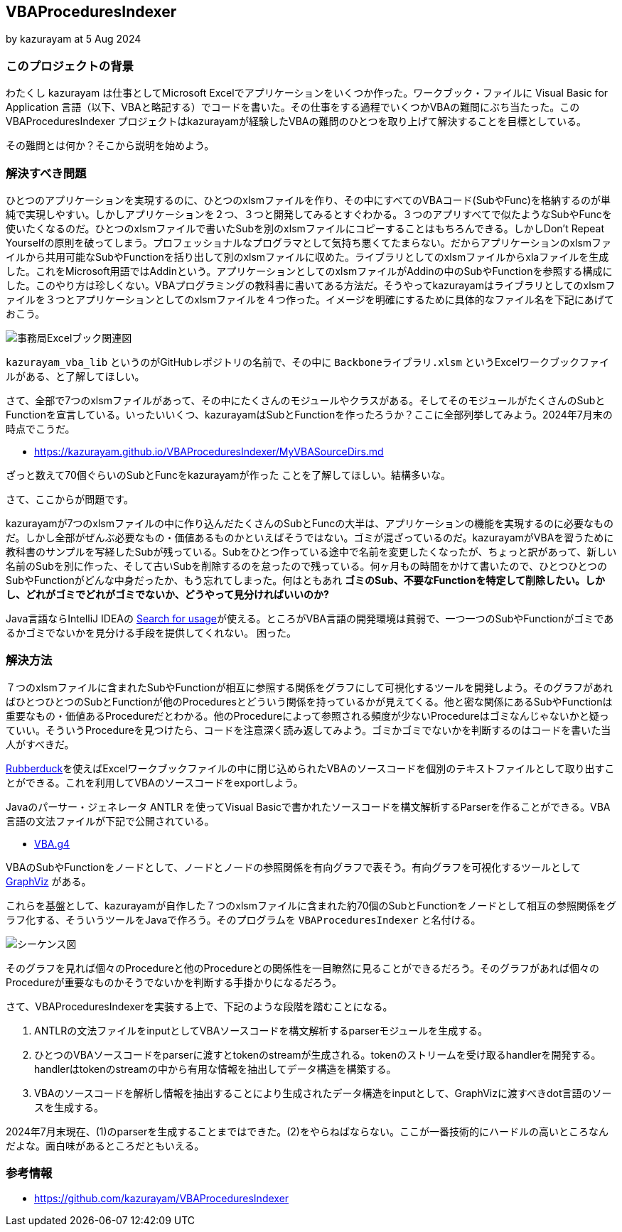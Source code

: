 == VBAProceduresIndexer

by kazurayam
at 5 Aug 2024

=== このプロジェクトの背景

わたくし kazurayam は仕事としてMicrosoft Excelでアプリケーションをいくつか作った。ワークブック・ファイルに Visual Basic for Application 言語（以下、VBAと略記する）でコードを書いた。その仕事をする過程でいくつかVBAの難問にぶち当たった。この VBAProceduresIndexer プロジェクトはkazurayamが経験したVBAの難問のひとつを取り上げて解決することを目標としている。

その難問とは何か？そこから説明を始めよう。

=== 解決すべき問題

ひとつのアプリケーションを実現するのに、ひとつのxlsmファイルを作り、その中にすべてのVBAコード(SubやFunc)を格納するのが単純で実現しやすい。しかしアプリケーションを２つ、３つと開発してみるとすぐわかる。３つのアプリすべてで似たようなSubやFuncを使いたくなるのだ。ひとつのxlsmファイルで書いたSubを別のxlsmファイルにコピーすることはもちろんできる。しかしDon't Repeat Yourselfの原則を破ってしまう。プロフェッショナルなプログラマとして気持ち悪くてたまらない。だからアプリケーションのxlsmファイルから共用可能なSubやFunctionを括り出して別のxlsmファイルに収めた。ライブラリとしてのxlsmファイルからxlaファイルを生成した。これをMicrosoft用語ではAddinという。アプリケーションとしてのxlsmファイルがAddinの中のSubやFunctionを参照する構成にした。このやり方は珍しくない。VBAプログラミングの教科書に書いてある方法だ。そうやってkazurayamはライブラリとしてのxlsmファイルを３つとアプリケーションとしてのxlsmファイルを４つ作った。イメージを明確にするために具体的なファイル名を下記にあげておこう。

image::https://kazurayam.github.io/VBAProceduresIndexer/diagrams/out/ExcelFiles/事務局Excelブック関連図.png[]

`kazurayam_vba_lib` というのがGitHubレポジトリの名前で、その中に `Backboneライブラリ.xlsm` というExcelワークブックファイルがある、と了解してほしい。

さて、全部で7つのxlsmファイルがあって、その中にたくさんのモジュールやクラスがある。そしてそのモジュールがたくさんのSubとFunctionを宣言している。いったいいくつ、kazurayamはSubとFunctionを作ったろうか？ここに全部列挙してみよう。2024年7月末の時点でこうだ。

- link:https://kazurayam.github.io/VBAProceduresIndexer/MyVBASourceDirs.md[]

ざっと数えて70個ぐらいのSubとFuncをkazurayamが作った
ことを了解してほしい。結構多いな。

さて、ここからが問題です。

kazurayamが7つのxlsmファイルの中に作り込んだたくさんのSubとFuncの大半は、アプリケーションの機能を実現するのに必要なものだ。しかし全部がぜんぶ必要なもの・価値あるものかといえばそうではない。ゴミが混ざっているのだ。kazurayamがVBAを習うために教科書のサンプルを写経したSubが残っている。Subをひとつ作っている途中で名前を変更したくなったが、ちょっと訳があって、新しい名前のSubを別に作った、そして古いSubを削除するのを怠ったので残っている。何ヶ月もの時間をかけて書いたので、ひとつひとつのSubやFunctionがどんな中身だったか、もう忘れてしまった。何はともあれ **ゴミのSub、不要なFunctionを特定して削除したい。しかし、どれがゴミでどれがゴミでないか、どうやって見分ければいいのか?**　

Java言語ならIntelliJ IDEAの link:https://www.jetbrains.com/help/idea/find-highlight-usages.html[Search for usage]が使える。ところがVBA言語の開発環境は貧弱で、一つ一つのSubやFunctionがゴミであるかゴミでないかを見分ける手段を提供してくれない。 困った。

=== 解決方法

７つのxlsmファイルに含まれたSubやFunctionが相互に参照する関係をグラフにして可視化するツールを開発しよう。そのグラフがあればひとつひとつのSubとFunctionが他のProceduresとどういう関係を持っているかが見えてくる。他と密な関係にあるSubやFunctionは重要なもの・価値あるProcedureだとわかる。他のProcedureによって参照される頻度が少ないProcedureはゴミなんじゃないかと疑っていい。そういうProcedureを見つけたら、コードを注意深く読み返してみよう。ゴミかゴミでないかを判断するのはコードを書いた当人がすべきだ。

link:https://qiita.com/mochimo/items/e9be36619a76e15bc898[Rubberduck]を使えばExcelワークブックファイルの中に閉じ込められたVBAのソースコードを個別のテキストファイルとして取り出すことができる。これを利用してVBAのソースコードをexportしよう。

Javaのパーサー・ジェネレータ ANTLR を使ってVisual Basicで書かれたソースコードを構文解析するParserを作ることができる。VBA言語の文法ファイルが下記で公開されている。

- link:https://github.com/antlr/grammars-v4/blob/master/vba/vba6/vba.g4[VBA.g4]

VBAのSubやFunctionをノードとして、ノードとノードの参照関係を有向グラフで表そう。有向グラフを可視化するツールとして link:https://graphviz.org/[GraphViz] がある。

これらを基盤として、kazurayamが自作した７つのxlsmファイルに含まれた約70個のSubとFunctionをノードとして相互の参照関係をグラフ化する、そういうツールをJavaで作ろう。そのプログラムを `VBAProceduresIndexer` と名付ける。

image::https://kazurayam.github.io/VBAProceduresIndexer/diagrams/out/sequence/VBAProceduresIndexerシーケンス図.png[シーケンス図]

そのグラフを見れば個々のProcedureと他のProcedureとの関係性を一目瞭然に見ることができるだろう。そのグラフがあれば個々のProcedureが重要なものかそうでないかを判断する手掛かりになるだろう。

さて、VBAProceduresIndexerを実装する上で、下記のような段階を踏むことになる。

1. ANTLRの文法ファイルをinputとしてVBAソースコードを構文解析するparserモジュールを生成する。
2. ひとつのVBAソースコードをparserに渡すとtokenのstreamが生成される。tokenのストリームを受け取るhandlerを開発する。handlerはtokenのstreamの中から有用な情報を抽出してデータ構造を構築する。
3. VBAのソースコードを解析し情報を抽出することにより生成されたデータ構造をinputとして、GraphVizに渡すべきdot言語のソースを生成する。

2024年7月末現在、(1)のparserを生成することまではできた。(2)をやらねばならない。ここが一番技術的にハードルの高いところなんだよな。面白味があるところだともいえる。

=== 参考情報

- link:https://github.com/kazurayam/VBAProceduresIndexer[]
